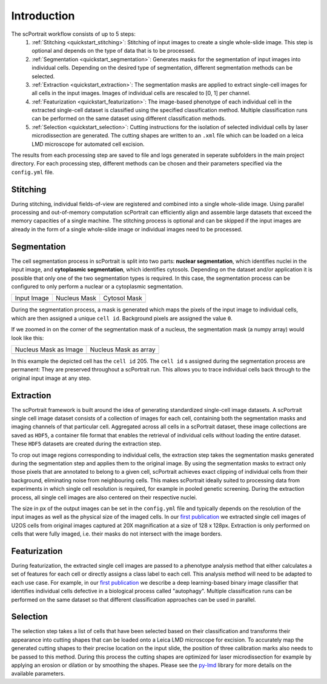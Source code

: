 .. _introduction:

************
Introduction
************

.. image:: ../images/scPortrait_workflow_steps.png
   :width: 100%
   :align: center
   :alt: scPortrait workflow steps: Segmentation, Extraction, Classification, Selection

The scPortrait workflow consists of up to 5 steps:
  1. :ref:`Stitching <quickstart_stitching>`: Stitching of input images to create a single whole-slide image. This step is optional and depends on the type of data that is to be processed.

  2. :ref:`Segmentation <quickstart_segmentation>`: Generates masks for the segmentation of input images into individual cells. Depending on the desired type of segmentation, different segmentation methods can be selected.

  3. :ref:`Extraction <quickstart_extraction>`: The segmentation masks are applied to extract single-cell images for all cells in the input images. Images of individual cells are rescaled to [0, 1] per channel.

  4. :ref:`Featurization <quickstart_featurization>`: The image-based phenotype of each individual cell in the extracted single-cell dataset is classified using the specified classification method. Multiple classification runs can be performed on the same dataset using different classification methods.

  5. :ref:`Selection <quickstart_selection>`: Cutting instructions for the isolation of selected individual cells by laser microdissection are generated. The cutting shapes are written to an ``.xml`` file which can be loaded on a leica LMD microscope for automated cell excision.
The results from each processing step are saved to file and logs generated in seperate subfolders in the main project directory. For each processing step, different methods can be chosen and their parameters specified via the ``config.yml`` file.

.. _quickstart_stitching:

Stitching
=========

During stitching, individual fields-of-view are registered and combined into a single whole-slide image. Using parallel processing and out-of-memory computation scPortrait can efficiently align and assemble large
datasets that exceed the memory capacities of a single machine. The stitching process is optional and can be skipped if the input images are already in the form of a single whole-slide image or individual images need to be processed.

.. _quickstart_segmentation:

Segmentation
============

The cell segmentation process in scPortrait is split into two parts: **nuclear segmentation**, which identifies nuclei in the input image, and **cytoplasmic segmentation**, which identifies cytosols. Depending on the dataset and/or application it is possible that only one of the two segmentation types is required. In this case, the segmentation process can be configured to only perform a nuclear or a cytoplasmic segmentation.

.. |pic1| image:: ../images/input_image.png
   :width: 100%

.. |pic2| image:: ../images/nucleus_mask.png
   :width: 100%

.. |pic3| image:: ../images/cytosol_mask.png
   :width: 100%

+-----------------------+-----------------------+-----------------------+
| Input Image           | Nucleus Mask          | Cytosol Mask          |
+-----------------------+-----------------------+-----------------------+
| |pic1|                | |pic2|                | |pic3|                |
+-----------------------+-----------------------+-----------------------+

During the segmentation process, a mask is generated which maps the pixels of the input image to individual cells, which are then assigned a unique ``cell id``. Background pixels are assigned the value ``0``.

If we zoomed in on the corner of the segmentation mask of a nucleus, the segmentation mask (a numpy array) would look like this:

.. |pic4| image:: ../images/nucleus_mask_excerpt.png
   :width: 100%

.. |pic5| image:: ../images/nucleus_mask_numeric.png
   :width: 100%

+-----------------------+-----------------------+
| Nucleus Mask as Image | Nucleus Mask as array |
+-----------------------+-----------------------+
| |pic4|                | |pic5|                |
+-----------------------+-----------------------+

In this example the depicted cell has the ``cell id`` 205. The ``cell id`` s assigned during the segmentation process are permanent: They are preserved throughout a scPortrait run. This allows you to trace individual cells back through to the original input image at any step.

.. _quickstart_extraction:

Extraction
==========

The scPortrait framework is built around the idea of generating standardized single-cell image datasets. A scPortrait single cell image dataset consists of a collection of images for each cell, containing both the segmentation masks and imaging channels of that particular cell. Aggregated across all cells in a scPortrait dataset, these image collections are saved as ``HDF5``, a container file format that enables the retrieval of individual cells without loading the entire dataset. These ``HDF5`` datasets are created during the extraction step.

.. image:: ../images/single_cell_dataset.png
   :width: 100%
   :align: center
   :alt: scPortrait single cell image dataset example

To crop out image regions corresponding to individual cells, the extraction step takes the segmentation masks generated during the segmentation step and applies them to the original image. By using the segmentation masks to extract only those pixels that are annotated to belong to a given cell, scPortrait achieves exact clipping of individual cells from their background, eliminating noise from neighbouring cells. This makes scPortrait ideally suited to processing data from experiments in which single cell resolution is required, for example in pooled genetic screening.
During the extraction process, all single cell images are also centered on their respective nuclei.

The size in px of the output images can be set in the ``config.yml`` file and typically depends on the resolution of the input images as well as the physical size of the imaged cells. In our `first publication <https://doi.org/10.1101/2023.06.01.542416>`_ we extracted single cell images of U2OS cells from original images captured at 20X magnification at a size of 128 x 128px. Extraction is only performed on cells that were fully imaged, i.e. their masks do not intersect with the image borders.

.. _quickstart_featurization:

Featurization
==============

During featurization, the extracted single cell images are passed to a phenotype analysis method that either calculates a set of features for each cell or directly assigns a class label to each cell. This analysis method will need to be adapted to each use case. For example, in our `first publication <https://doi.org/10.1101/2023.06.01.542416>`_ we describe a deep learning-based binary image classifier that identifies individual cells defective in a biological process called "autophagy". Multiple classification runs can be performed on the same dataset so that different classification approaches can be used in parallel.

.. _quickstart_selection:

Selection
=========

The selection step takes a list of cells that have been selected based on their classification and transforms their appearance into cutting shapes that can be loaded onto a Leica LMD microscope for excision. To accurately map the generated cutting shapes to their precise location on the input slide, the position of three calibration marks also needs to be passed to this method. During this process the cutting shapes are optimized for laser microdissection for example by applying an erosion or dilation or by smoothing the shapes. Please see the `py-lmd <https://github.com/MannLabs/py-lmd>`_ library for more details on the available parameters.

